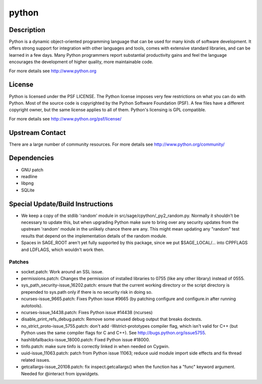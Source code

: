 python
======

Description
-----------

Python is a dynamic object-oriented programming language that can be
used for many kinds of software development. It offers strong support
for integration with other languages and tools, comes with extensive
standard libraries, and can be learned in a few days. Many Python
programmers report substantial productivity gains and feel the language
encourages the development of higher quality, more maintainable code.

For more details see http://www.python.org

License
-------

Python is licensed under the PSF LICENSE. The Python license imposes
very few restrictions on what you can do with Python. Most of the source
code is copyrighted by the Python Software Foundation (PSF). A few files
have a different copyright owner, but the same license applies to all of
them. Python's licensing is GPL compatible.

For more details see http://www.python.org/psf/license/


Upstream Contact
----------------

There are a large number of community resources. For more details see
http://www.python.org/community/

Dependencies
------------

-  GNU patch
-  readline
-  libpng
-  SQLite


Special Update/Build Instructions
---------------------------------

-  We keep a copy of the stdlib 'random' module in
   src/sage/cpython/_py2_random.py. Normally it shouldn't be necessary
   to update this, but when upgrading Python make sure to bring over
   any security updates from the upstream 'random' module in the
   unlikely
   chance there are any. This might mean updating any "random" test
   results
   that depend on the implementation details of the random module.

-  Spaces in SAGE_ROOT aren't yet fully supported by this package,
   since we put $SAGE_LOCAL/... into CPPFLAGS and LDFLAGS, which
   wouldn't work then.

Patches
~~~~~~~

-  socket.patch: Work around an SSL issue.
-  permissions.patch: Changes the permission of installed libraries
   to 0755 (like any other library) instead of 0555.

-  sys_path_security-issue_16202.patch: ensure that the current working
   directory or the script directory is prepended to sys.path only if
   there is no security risk in doing so.

-  ncurses-issue_9665.patch: Fixes Python issue #9665 (by patching
   configure
   and configure.in after running autotools).

-  ncurses-issue_14438.patch: Fixes Python issue #14438 (ncurses)
-  disable_print_refs_debug.patch: Remove some unused debug output
   that breaks doctests.

-  no_strict_proto-issue_5755.patch: don't add -Wstrict-prototypes
   compiler
   flag, which isn't valid for C++ (but Python uses the same compiler
   flags
   for C and C++). See http://bugs.python.org/issue5755.

-  hashlibfallbacks-issue_18000.patch: Fixed Python issue #18000.
-  tinfo.patch: make sure tinfo is correctly linked in when needed on
   Cygwin.
-  uuid-issue_11063.patch: patch from Python issue 11063; reduce uuid
   module import side effects and fix thread related issues.

-  getcallargs-issue_20108.patch: fix inspect.getcallargs() when the
   function has a "func" keyword argument. Needed for @interact from
   ipywidgets.
